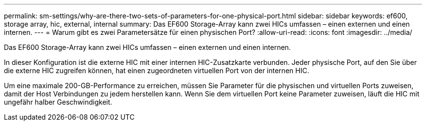 ---
permalink: sm-settings/why-are-there-two-sets-of-parameters-for-one-physical-port.html 
sidebar: sidebar 
keywords: ef600, storage array, hic, external, internal 
summary: Das EF600 Storage-Array kann zwei HICs umfassen – einen externen und einen internen. 
---
= Warum gibt es zwei Parametersätze für einen physischen Port?
:allow-uri-read: 
:icons: font
:imagesdir: ../media/


[role="lead"]
Das EF600 Storage-Array kann zwei HICs umfassen – einen externen und einen internen.

In dieser Konfiguration ist die externe HIC mit einer internen HIC-Zusatzkarte verbunden. Jeder physische Port, auf den Sie über die externe HIC zugreifen können, hat einen zugeordneten virtuellen Port von der internen HIC.

Um eine maximale 200-GB-Performance zu erreichen, müssen Sie Parameter für die physischen und virtuellen Ports zuweisen, damit der Host Verbindungen zu jedem herstellen kann. Wenn Sie dem virtuellen Port keine Parameter zuweisen, läuft die HIC mit ungefähr halber Geschwindigkeit.
